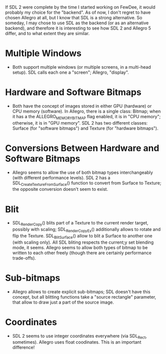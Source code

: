 #+STARTUP: overview hidestars odd

If SDL 2 were complete by the time I started working on FewDee, it
would probably my choice for the "backend". As of now, I don't regret
to have chosen Allegro at all, but I know that SDL is a strong
alternative. So someday, I may chose to use SDL as the backend (or as
an alternative backend), and therefore it is interesting to see how
SDL 2 and Allegro 5 differ, and to what extent they are similar.

* Multiple Windows
  - Both support multiple windows (or multiple screens, in a
    multi-head setup). SDL calls each one a "screen"; Allegro,
    "display".

* Hardware and Software Bitmaps
  - Both have the concept of images stored in either GPU (hardware) or
    CPU memory (software). In Allegro, there is a single class:
    Bitmap; when it has a the ALLEGRO_MEMORY_BITMAP flag enabled, it
    is in "CPU memory"; otherwise, it is in "GPU memory". SDL 2 has
    two different classes: Surface (for "software bitmaps") and
    Texture (for "hardware bitmaps").

* Conversions Between Hardware and Software Bitmaps
  - Allegro seems to allow the use of both bitmap types
    interchangeably (with different performance levels). SDL 2 has a
    SDL_CreateTextureFromSurface() function to convert from Surface to
    Texture; the opposite conversion doesn't seem to exist.

* Blit
   - SDL_RenderCopy() blits part of a Texture to the current render
     target, possibly with scaling; SDL_RenderCopyEx() additionally
     allows to rotate and flip the Texture. SDL_BlitSurface() allow to
     blit a Surface to another one (with scaling only). All SDL
     bliting respects the current;y set blending mode, it
     seems. Allegro seems to allow both types of bitmap to be written
     to each other freely (though there are certainly performance
     trade-offs).

* Sub-bitmaps
   - Allegro allows to create explicit sub-bitmaps; SDL doesn't have
     this concept, but all blitting functions take a "source
     rectangle" parameter, that allow to draw just a part of the
     source image.

* Coordinates
  - SDL 2 seems to use integer coordinates everywhere (via SDL_Rect,
    sometimes). Allegro uses float coodinates. This is an important
    difference!
